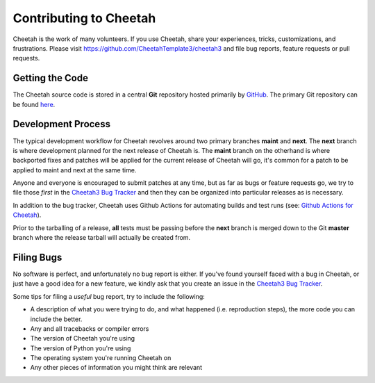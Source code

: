Contributing to Cheetah
=======================

Cheetah is the work of many volunteers. If you use Cheetah, share your
experiences, tricks, customizations, and frustrations. Please visit
https://github.com/CheetahTemplate3/cheetah3 and file bug reports, feature
requests or pull requests.


Getting the Code
----------------
The Cheetah source code is stored in a central **Git** repository
hosted primarily by `GitHub <http://github.com>`_. The primary Git
repository can be found `here <http://github.com/CheetahTemplate3/cheetah3>`_.


Development Process
-------------------
The typical development workflow for Cheetah revolves around
two primary branches **maint** and **next**. The **next** branch is where development
planned for the next release of Cheetah is. The **maint** branch
on the otherhand is where backported fixes and patches will be applied for
the current release of Cheetah will go, it's common for a patch
to be applied to maint and next at the same time.

Anyone and everyone is encouraged to submit patches at any time, but as far
as bugs or feature requests go, we try to file those *first* in the `Cheetah3 Bug Tracker <https://github.com/CheetahTemplate3/cheetah3/issues>`_
and then they can be organized into particular releases as is necessary.

In addition to the bug tracker, Cheetah uses Github Actions
for automating builds and test runs (see: `Github Actions for Cheetah
<https://github.com/CheetahTemplate3/cheetah3/actions>`_).

Prior to the tarballing of a release, **all** tests must be passing before the
**next** branch is merged down to the Git **master** branch where the release
tarball will actually be created from.


Filing Bugs
-----------
No software is perfect, and unfortunately no bug report is either. If you've
found yourself faced with a bug in Cheetah, or just have a good idea for a
new feature, we kindly ask that you create an issue in the `Cheetah3 Bug Tracker <https://github.com/CheetahTemplate3/cheetah3/issues>`_.

Some tips for filing a *useful* bug report, try to include the following:

* A description of what you were trying to do, and what happened (i.e. reproduction steps), the more code you can include the better.
* Any and all tracebacks or compiler errors
* The version of Cheetah you're using
* The version of Python you're using
* The operating system you're running Cheetah on
* Any other pieces of information you might think are relevant

